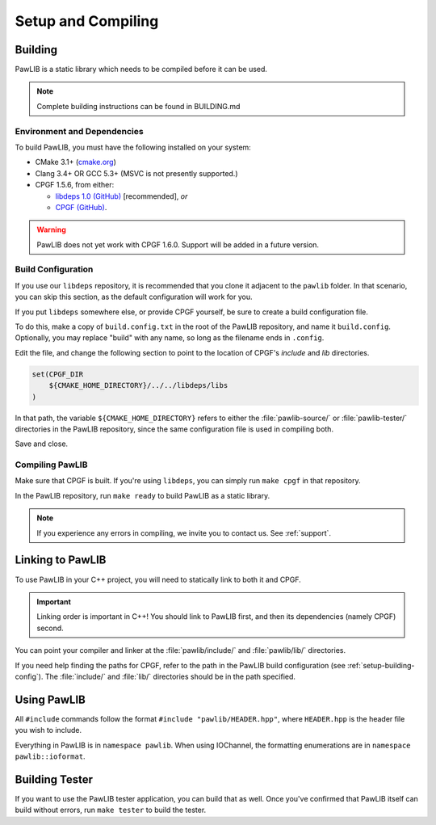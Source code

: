 Setup and Compiling
################################

..  _setup-building:

Building
================================

PawLIB is a static library which needs to be compiled before it can
be used.

..  NOTE:: Complete building instructions can be found in BUILDING.md

..  _setup-building-deps:

Environment and Dependencies
------------------------------------

To build PawLIB, you must have the following installed on your system:

* CMake 3.1+ (`cmake.org <https://cmake.org/>`_)

* Clang 3.4+ OR GCC 5.3+ (MSVC is not presently supported.)

* CPGF 1.5.6, from either:

  * `libdeps 1.0 (GitHub) <https://github.com/mousepawmedia/libdeps/tree/v1.0.0>`_  [recommended], *or*

  * `CPGF (GitHub) <https://github.com/cpgf/cpgf/tree/1.5.6>`_.

..  WARNING:: PawLIB does not yet work with CPGF 1.6.0. Support will be added
    in a future version.

..  _setup-building-config:

Build Configuration
-------------------------------------

If you use our ``libdeps`` repository, it is recommended that you clone it
adjacent to the ``pawlib`` folder. In that scenario, you can skip this section,
as the default configuration will work for you.

If you put ``libdeps`` somewhere else, or provide CPGF yourself, be sure to
create a build configuration file.

To do this, make a copy of ``build.config.txt`` in the root of the
PawLIB repository, and name it ``build.config``. Optionally, you may
replace "build" with any name, so long as the filename ends in ``.config``.

Edit the file, and change the following section to point to the location
of CPGF's `include` and `lib` directories.

..  code-block:: cmake

    set(CPGF_DIR
    	${CMAKE_HOME_DIRECTORY}/../../libdeps/libs
    )

In that path, the variable ``${CMAKE_HOME_DIRECTORY}`` refers to either the
:file:`pawlib-source/` or :file:`pawlib-tester/` directories in the PawLIB
repository, since the same configuration file is used in compiling both.

Save and close.

..  _setup-building-compile:

Compiling PawLIB
-------------------------------------

Make sure that CPGF is built. If you're using ``libdeps``, you can simply
run ``make cpgf`` in that repository.

In the PawLIB repository, run ``make ready`` to build PawLIB as a static
library.

..  NOTE:: If you experience any errors in compiling, we invite you to
    contact us. See :ref:`support`.

..  _setup-linking:

Linking to PawLIB
==============================

To use PawLIB in your C++ project, you will need to statically link to
both it and CPGF.

..  IMPORTANT:: Linking order is important in C++! You should link to
    PawLIB first, and then its dependencies (namely CPGF) second.

You can point your compiler and linker at the
:file:`pawlib/include/` and :file:`pawlib/lib/`
directories.

If you need help finding the paths for CPGF, refer to the path in the PawLIB
build configuration (see :ref:`setup-building-config`). The :file:`include/`
and :file:`lib/` directories should be in the path specified.

.. _setup-build-tester:

Using PawLIB
==============================

All ``#include`` commands follow the format ``#include "pawlib/HEADER.hpp"``,
where ``HEADER.hpp`` is the header file you wish to include.

Everything in PawLIB is in ``namespace pawlib``. When using IOChannel, the
formatting enumerations are in ``namespace pawlib::ioformat``.

Building Tester
============================

If you want to use the PawLIB tester application, you can build that as well.
Once you've confirmed that PawLIB itself can build without errors, run
``make tester`` to build the tester.
